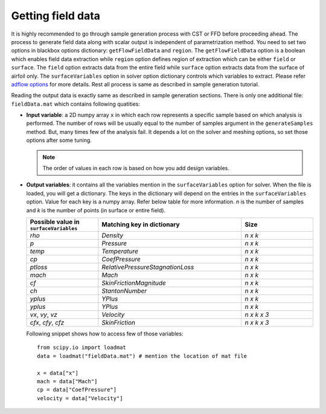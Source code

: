 ******************
Getting field data
******************

It is highly recommended to go through sample generation process with CST or FFD before proceeding ahead.
The process to generate field data along with scalar output is independent of parametrization method.
You need to set two options in blackbox options dictionary: ``getFlowFieldData`` and ``region``. The 
``getFlowFieldData`` option is a boolean which enables field data extraction while ``region`` option defines
region of extraction which can be either ``field`` or ``surface``. The ``field`` option extracts 
data from the entire field while ``surface`` option extracts data from the surface of airfoil only.
The ``surfaceVariables`` option in solver option dictionary controls which variables to extract. Please 
refer `adflow options <https://mdolab-adflow.readthedocs-hosted.com/en/latest/options.html#surfaceVariables>`_
for more details. Rest all process is same as described in sample generation tutorial.

Reading the output data is exactly same as described in sample generation sections. There is only one additional file:
``fieldData.mat`` which contains following quatities:

- **Input variable**: a 2D numpy array ``x`` in which each row represents a specific sample based on which analysis is performed. The number
  of rows will be usually equal to the number of samples argument in the ``generateSamples`` method. But, many times few of the analysis
  fail. It depends a lot on the solver and meshing options, so set those options after some tuning.

  .. note::
    The order of values in each row is based on how you add design variables.

- **Output variables**: it contains all the variables mention in the ``surfaceVariables`` option for solver. When the file is loaded, you will get a dictionary.
  The keys in the dictionary will depend on the entries in the ``surfaceVariables`` option. Value for each key is a numpy array. Refer below table for more
  information. *n* is the number of samples and *k* is the number of points (in surface or entire field).

  .. list-table::
    :widths: 25 50 25
    :header-rows: 1

    * - Possible value in ``surfaceVariables``
      - Matching key in dictionary
      - Size
    * - *rho*
      - *Density*
      - *n x k*
    * - *p*
      - *Pressure*
      - *n x k*
    * - *temp*
      - *Temperature*
      - *n x k*
    * - *cp*
      - *CoefPressure*
      - *n x k*
    * - *ptloss*
      - *RelativePressureStagnationLoss*
      - *n x k*
    * - *mach*
      - *Mach*
      - *n x k*
    * - *cf*
      - *SkinFrictionMagnitude*
      - *n x k*
    * - *ch*
      - *StantonNumber*
      - *n x k*
    * - *yplus*
      - *YPlus*
      - *n x k*
    * - *yplus*
      - *YPlus*
      - *n x k*
    * - *vx*, *vy*, *vz*
      - *Velocity*
      - *n x k x 3*
    * - *cfx*, *cfy*, *cfz*
      - *SkinFriction*
      - *n x k x 3*

  Following snippet shows how to access few of those variables::

    from scipy.io import loadmat
    data = loadmat("fieldData.mat") # mention the location of mat file

    x = data["x"]
    mach = data["Mach"]
    cp = data["CoefPressure"]
    velocity = data["Velocity"]
